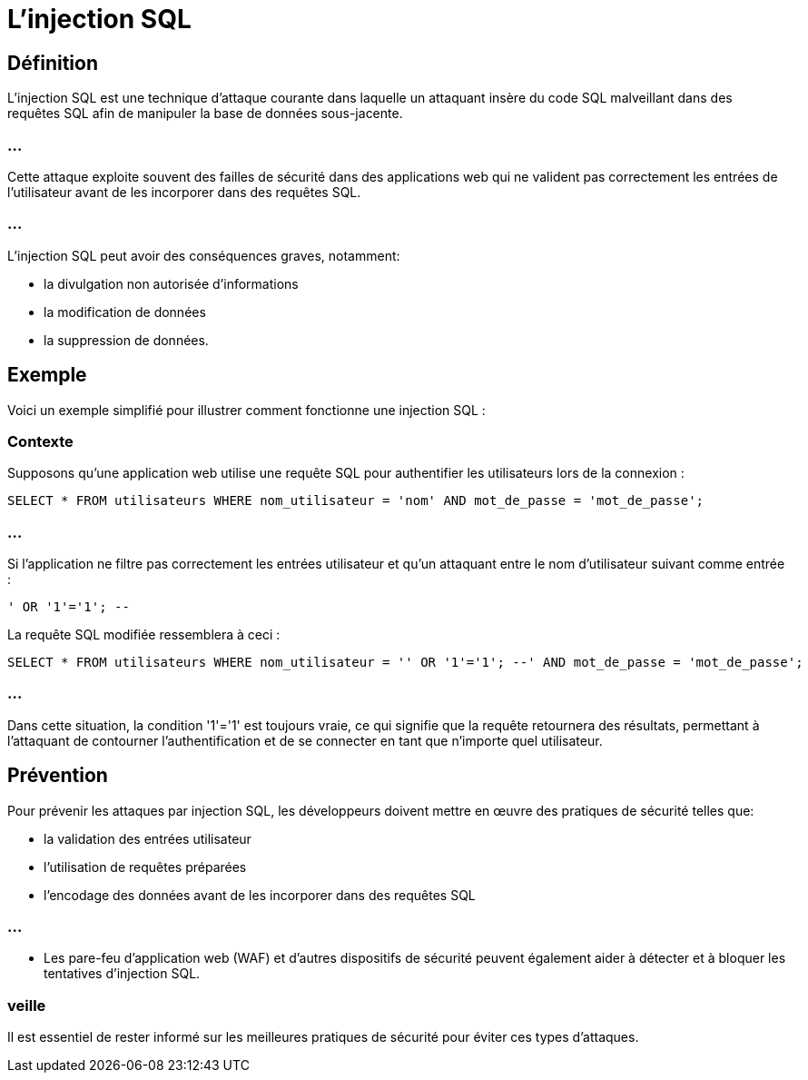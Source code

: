 = L'injection SQL 

== Définition

L'injection SQL est une technique d'attaque courante dans laquelle un attaquant insère du code SQL malveillant dans des requêtes SQL afin de manipuler la base de données sous-jacente. 


=== ...

Cette attaque exploite souvent des failles de sécurité dans des applications web qui ne valident pas correctement les entrées de l'utilisateur avant de les incorporer dans des requêtes SQL. 


=== ...

L'injection SQL peut avoir des conséquences graves, notamment:
[%step]
* la divulgation non autorisée d'informations
* la modification de données
* la suppression de données.


== Exemple 

Voici un exemple simplifié pour illustrer comment fonctionne une injection SQL :

=== Contexte

Supposons qu'une application web utilise une requête SQL pour authentifier les utilisateurs lors de la connexion :

[source, sql]
----
SELECT * FROM utilisateurs WHERE nom_utilisateur = 'nom' AND mot_de_passe = 'mot_de_passe';
----

=== ...

Si l'application ne filtre pas correctement les entrées utilisateur et qu'un attaquant entre le nom d'utilisateur suivant comme entrée :

[source, sql]
----
' OR '1'='1'; --
----

La requête SQL modifiée ressemblera à ceci :

[source, sql]
----
SELECT * FROM utilisateurs WHERE nom_utilisateur = '' OR '1'='1'; --' AND mot_de_passe = 'mot_de_passe';
----

=== ...

Dans cette situation, la condition '1'='1' est toujours vraie, ce qui signifie que la requête retournera des résultats, permettant à l'attaquant de contourner l'authentification et de se connecter en tant que n'importe quel utilisateur.


== Prévention


Pour prévenir les attaques par injection SQL, les développeurs doivent mettre en œuvre des pratiques de sécurité telles que:
[%step]
* la validation des entrées utilisateur
* l'utilisation de requêtes préparées
* l'encodage des données avant de les incorporer dans des requêtes SQL

=== ...

* Les pare-feu d'application web (WAF) et d'autres dispositifs de sécurité peuvent également aider à détecter et à bloquer les tentatives d'injection SQL.

=== veille

Il est essentiel de rester informé sur les meilleures pratiques de sécurité pour éviter ces types d'attaques.